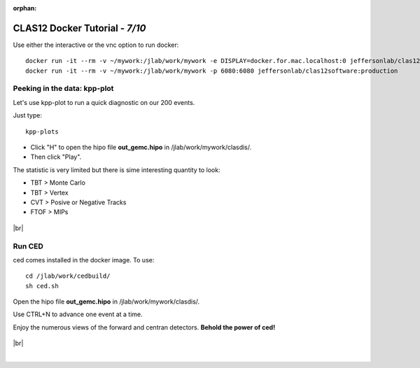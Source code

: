 :orphan:


.. |br| raw:: html

   <br>

================================
CLAS12 Docker Tutorial  - *7/10*
================================

Use either the interactive or the vnc option to run docker::

 docker run -it --rm -v ~/mywork:/jlab/work/mywork -e DISPLAY=docker.for.mac.localhost:0 jeffersonlab/clas12software:production bash
 docker run -it --rm -v ~/mywork:/jlab/work/mywork -p 6080:6080 jeffersonlab/clas12software:production



Peeking in the data: kpp-plot
-----------------------------

Let's use kpp-plot to run a quick diagnostic on our 200 events.

Just type::

 kpp-plots

- Click "H" to open the hipo file **out_gemc.hipo** in /jlab/work/mywork/clasdis/.
- Then click "Play".

The statistic is very limited but there is sime interesting quantity to look:

- TBT > Monte Carlo
- TBT > Vertex
- CVT > Posive or Negative Tracks
- FTOF > MIPs

.. figure:: kppPlots.png
	:width: 80%
	:align: center

|br|


Run CED
-------

ced comes installed in the docker image. To use::

 cd /jlab/work/cedbuild/
 sh ced.sh

Open the hipo file **out_gemc.hipo** in /jlab/work/mywork/clasdis/.

Use CTRL+N to advance one event at a time.

Enjoy the numerous views of the forward and centran detectors. **Behold the power of ced!**

.. figure:: ced.png
	:width: 80%
	:align: center


|br|


|

.. image:: ../previous.png
	:target: 	p6.html
	:align: left

.. image:: ../next.png
	:target: 	p8.html
	:align: right
